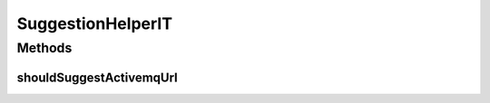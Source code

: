 .. java:import:: org.junit Test

.. java:import:: org.junit.runner RunWith

.. java:import:: org.springframework.beans.factory.annotation Autowired

.. java:import:: org.springframework.test.context ContextConfiguration

.. java:import:: org.springframework.test.context.junit4 SpringJUnit4ClassRunner

SuggestionHelperIT
==================

.. java:package:: org.motechproject.server.web.helper
   :noindex:

.. java:type:: @RunWith @ContextConfiguration public class SuggestionHelperIT

Methods
-------
shouldSuggestActivemqUrl
^^^^^^^^^^^^^^^^^^^^^^^^

.. java:method:: @Test public void shouldSuggestActivemqUrl()
   :outertype: SuggestionHelperIT

